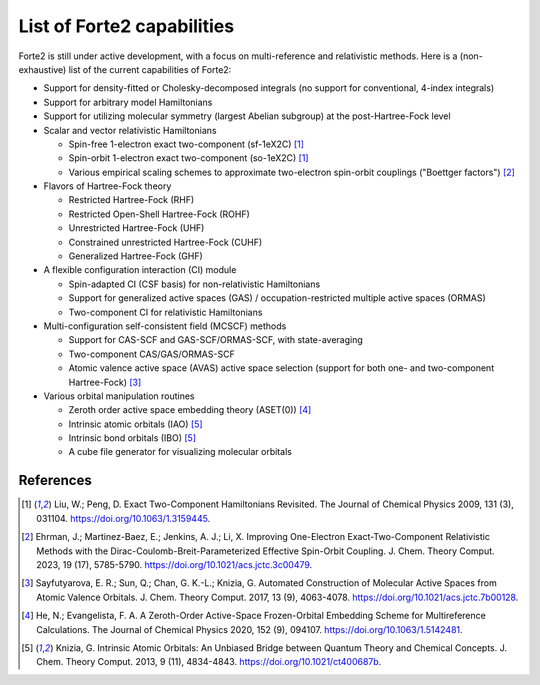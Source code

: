 List of Forte2 capabilities
===========================

Forte2 is still under active development, with a focus on multi-reference and relativistic methods.
Here is a (non-exhaustive) list of the current capabilities of Forte2:

* Support for density-fitted or Cholesky-decomposed integrals (no support for conventional, 4-index integrals)
* Support for arbitrary model Hamiltonians
* Support for utilizing molecular symmetry (largest Abelian subgroup) at the post-Hartree-Fock level
* Scalar and vector relativistic Hamiltonians
  
  * Spin-free 1-electron exact two-component (sf-1eX2C) [1]_
  * Spin-orbit 1-electron exact two-component (so-1eX2C) [1]_
  * Various empirical scaling schemes to approximate two-electron spin-orbit couplings ("Boettger factors") [2]_

* Flavors of Hartree-Fock theory
  
  * Restricted Hartree-Fock (RHF)
  * Restricted Open-Shell Hartree-Fock (ROHF)
  * Unrestricted Hartree-Fock (UHF)
  * Constrained unrestricted Hartree-Fock (CUHF)
  * Generalized Hartree-Fock (GHF)

* A flexible configuration interaction (CI) module
  
  * Spin-adapted CI (CSF basis) for non-relativistic Hamiltonians
  * Support for generalized active spaces (GAS) / occupation-restricted multiple active spaces (ORMAS)
  * Two-component CI for relativistic Hamiltonians
  
* Multi-configuration self-consistent field (MCSCF) methods
  
  * Support for CAS-SCF and GAS-SCF/ORMAS-SCF, with state-averaging
  * Two-component CAS/GAS/ORMAS-SCF
  * Atomic valence active space (AVAS) active space selection (support for both one- and two-component Hartree-Fock) [3]_
  
* Various orbital manipulation routines
  
  * Zeroth order active space embedding theory (ASET(0)) [4]_
  * Intrinsic atomic orbitals (IAO) [5]_
  * Intrinsic bond orbitals (IBO) [5]_
  * A cube file generator for visualizing molecular orbitals
  

References
----------
.. [1] Liu, W.; Peng, D. Exact Two-Component Hamiltonians Revisited. The Journal of Chemical Physics 2009, 131 (3), 031104. https://doi.org/10.1063/1.3159445.
.. [2] Ehrman, J.; Martinez-Baez, E.; Jenkins, A. J.; Li, X. Improving One-Electron Exact-Two-Component Relativistic Methods with the Dirac-Coulomb-Breit-Parameterized Effective Spin-Orbit Coupling. J. Chem. Theory Comput. 2023, 19 (17), 5785-5790. https://doi.org/10.1021/acs.jctc.3c00479.
.. [3] Sayfutyarova, E. R.; Sun, Q.; Chan, G. K.-L.; Knizia, G. Automated Construction of Molecular Active Spaces from Atomic Valence Orbitals. J. Chem. Theory Comput. 2017, 13 (9), 4063-4078. https://doi.org/10.1021/acs.jctc.7b00128.
.. [4] He, N.; Evangelista, F. A. A Zeroth-Order Active-Space Frozen-Orbital Embedding Scheme for Multireference Calculations. The Journal of Chemical Physics 2020, 152 (9), 094107. https://doi.org/10.1063/1.5142481.
.. [5] Knizia, G. Intrinsic Atomic Orbitals: An Unbiased Bridge between Quantum Theory and Chemical Concepts. J. Chem. Theory Comput. 2013, 9 (11), 4834-4843. https://doi.org/10.1021/ct400687b.

